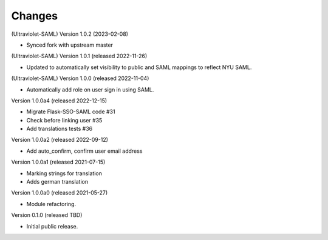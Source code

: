 ..
    Copyright (C) 2021 CERN.
    Copyright (C) 2019 Esteban J. Garcia Gabancho.

    Invenio-SAML is free software; you can redistribute it and/or modify it
    under the terms of the MIT License; see LICENSE file for more details.

Changes
=======

(Ultraviolet-SAML) Version 1.0.2 (2023-02-08)

- Synced fork with upstream master

(Ultraviolet-SAML) Version 1.0.1 (released 2022-11-26)

- Updated to automatically set visibility to public and SAML mappings to reflect NYU SAML.


(Ultraviolet-SAML) Version 1.0.0 (released 2022-11-04)

- Automatically add role on user sign in using SAML.

Version 1.0.0a4 (released 2022-12-15)

- Migrate Flask-SSO-SAML code #31
- Check before linking user #35
- Add translations tests #36

Version 1.0.0a2 (released 2022-09-12)

- Add auto_confirm, confirm user email address

Version 1.0.0a1 (released 2021-07-15)

- Marking strings for translation
- Adds german translation

Version 1.0.0a0 (released 2021-05-27)

- Module refactoring.

Version 0.1.0 (released TBD)

- Initial public release.
